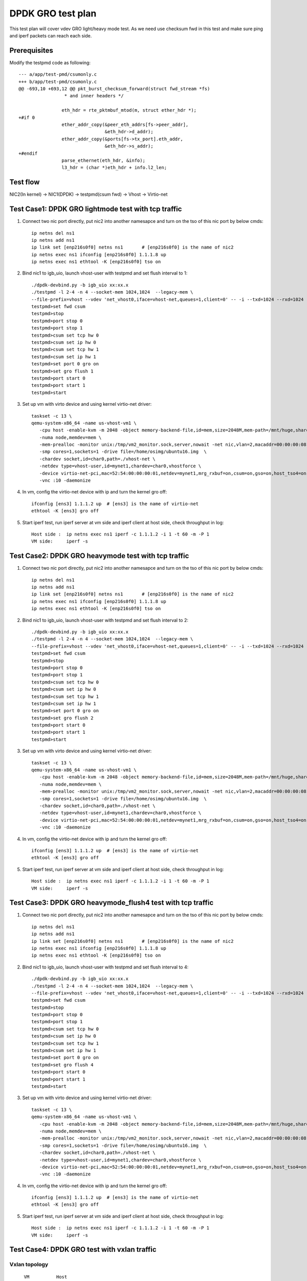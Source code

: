 .. Copyright (c) <2019>, Intel Corporation
   All rights reserved.

   Redistribution and use in source and binary forms, with or without
   modification, are permitted provided that the following conditions
   are met:

   - Redistributions of source code must retain the above copyright
     notice, this list of conditions and the following disclaimer.

   - Redistributions in binary form must reproduce the above copyright
     notice, this list of conditions and the following disclaimer in
     the documentation and/or other materials provided with the
     distribution.

   - Neither the name of Intel Corporation nor the names of its
     contributors may be used to endorse or promote products derived
     from this software without specific prior written permission.

   THIS SOFTWARE IS PROVIDED BY THE COPYRIGHT HOLDERS AND CONTRIBUTORS
   "AS IS" AND ANY EXPRESS OR IMPLIED WARRANTIES, INCLUDING, BUT NOT
   LIMITED TO, THE IMPLIED WARRANTIES OF MERCHANTABILITY AND FITNESS
   FOR A PARTICULAR PURPOSE ARE DISCLAIMED. IN NO EVENT SHALL THE
   COPYRIGHT OWNER OR CONTRIBUTORS BE LIABLE FOR ANY DIRECT, INDIRECT,
   INCIDENTAL, SPECIAL, EXEMPLARY, OR CONSEQUENTIAL DAMAGES
   (INCLUDING, BUT NOT LIMITED TO, PROCUREMENT OF SUBSTITUTE GOODS OR
   SERVICES; LOSS OF USE, DATA, OR PROFITS; OR BUSINESS INTERRUPTION)
   HOWEVER CAUSED AND ON ANY THEORY OF LIABILITY, WHETHER IN CONTRACT,
   STRICT LIABILITY, OR TORT (INCLUDING NEGLIGENCE OR OTHERWISE)
   ARISING IN ANY WAY OUT OF THE USE OF THIS SOFTWARE, EVEN IF ADVISED
   OF THE POSSIBILITY OF SUCH DAMAGE.

==================
DPDK GRO test plan
==================

This test plan will cover vdev GRO light/heavy mode test.
As we need use checksum fwd in this test and make sure ping and iperf packets can reach each side.

Prerequisites
=============

Modify the testpmd code as following::

    --- a/app/test-pmd/csumonly.c
    +++ b/app/test-pmd/csumonly.c
    @@ -693,10 +693,12 @@ pkt_burst_checksum_forward(struct fwd_stream *fs)
                     * and inner headers */
     
                    eth_hdr = rte_pktmbuf_mtod(m, struct ether_hdr *);
    +#if 0
                    ether_addr_copy(&peer_eth_addrs[fs->peer_addr],
                                    &eth_hdr->d_addr);
                    ether_addr_copy(&ports[fs->tx_port].eth_addr,
                                    &eth_hdr->s_addr);
    +#endif
                    parse_ethernet(eth_hdr, &info);
                    l3_hdr = (char *)eth_hdr + info.l2_len;

Test flow
=========

NIC2(In kernel) -> NIC1(DPDK) -> testpmd(csum fwd) -> Vhost -> Virtio-net

Test Case1: DPDK GRO lightmode test with tcp traffic
====================================================

1. Connect two nic port directly, put nic2 into another namesapce and turn on the tso of this nic port by below cmds::

    ip netns del ns1
    ip netns add ns1
    ip link set [enp216s0f0] netns ns1       # [enp216s0f0] is the name of nic2
    ip netns exec ns1 ifconfig [enp216s0f0] 1.1.1.8 up
    ip netns exec ns1 ethtool -K [enp216s0f0] tso on

2. Bind nic1 to igb_uio, launch vhost-user with testpmd and set flush interval to 1::

    ./dpdk-devbind.py -b igb_uio xx:xx.x
    ./testpmd -l 2-4 -n 4 --socket-mem 1024,1024  --legacy-mem \
    --file-prefix=vhost --vdev 'net_vhost0,iface=vhost-net,queues=1,client=0' -- -i --txd=1024 --rxd=1024
    testpmd>set fwd csum
    testpmd>stop
    testpmd>port stop 0
    testpmd>port stop 1
    testpmd>csum set tcp hw 0
    testpmd>csum set ip hw 0
    testpmd>csum set tcp hw 1
    testpmd>csum set ip hw 1
    testpmd>set port 0 gro on
    testpmd>set gro flush 1
    testpmd>port start 0
    testpmd>port start 1
    testpmd>start

3.  Set up vm with virto device and using kernel virtio-net driver:

  ::

    taskset -c 13 \
    qemu-system-x86_64 -name us-vhost-vm1 \
       -cpu host -enable-kvm -m 2048 -object memory-backend-file,id=mem,size=2048M,mem-path=/mnt/huge,share=on \
       -numa node,memdev=mem \
       -mem-prealloc -monitor unix:/tmp/vm2_monitor.sock,server,nowait -net nic,vlan=2,macaddr=00:00:00:08:e8:aa,addr=1f -net user,vlan=2,hostfwd=tcp:127.0.0.1:6001-:22 \
       -smp cores=1,sockets=1 -drive file=/home/osimg/ubuntu16.img  \
       -chardev socket,id=char0,path=./vhost-net \
       -netdev type=vhost-user,id=mynet1,chardev=char0,vhostforce \
       -device virtio-net-pci,mac=52:54:00:00:00:01,netdev=mynet1,mrg_rxbuf=on,csum=on,gso=on,host_tso4=on,guest_tso4=on \
       -vnc :10 -daemonize

4. In vm, config the virtio-net device with ip and turn the kernel gro off::

    ifconfig [ens3] 1.1.1.2 up  # [ens3] is the name of virtio-net
    ethtool -K [ens3] gro off

5. Start iperf test, run iperf server at vm side and iperf client at host side, check throughput in log::

    Host side :  ip netns exec ns1 iperf -c 1.1.1.2 -i 1 -t 60 -m -P 1
    VM side:     iperf -s

Test Case2: DPDK GRO heavymode test with tcp traffic
====================================================

1. Connect two nic port directly, put nic2 into another namesapce and turn on the tso of this nic port by below cmds::

    ip netns del ns1
    ip netns add ns1
    ip link set [enp216s0f0] netns ns1       # [enp216s0f0] is the name of nic2
    ip netns exec ns1 ifconfig [enp216s0f0] 1.1.1.8 up
    ip netns exec ns1 ethtool -K [enp216s0f0] tso on

2. Bind nic1 to igb_uio, launch vhost-user with testpmd and set flush interval to 2::

    ./dpdk-devbind.py -b igb_uio xx:xx.x
    ./testpmd -l 2-4 -n 4 --socket-mem 1024,1024  --legacy-mem \
    --file-prefix=vhost --vdev 'net_vhost0,iface=vhost-net,queues=1,client=0' -- -i --txd=1024 --rxd=1024
    testpmd>set fwd csum
    testpmd>stop
    testpmd>port stop 0
    testpmd>port stop 1
    testpmd>csum set tcp hw 0
    testpmd>csum set ip hw 0
    testpmd>csum set tcp hw 1
    testpmd>csum set ip hw 1
    testpmd>set port 0 gro on
    testpmd>set gro flush 2
    testpmd>port start 0
    testpmd>port start 1
    testpmd>start

3.  Set up vm with virto device and using kernel virtio-net driver:

  ::

    taskset -c 13 \
    qemu-system-x86_64 -name us-vhost-vm1 \
       -cpu host -enable-kvm -m 2048 -object memory-backend-file,id=mem,size=2048M,mem-path=/mnt/huge,share=on \
       -numa node,memdev=mem \
       -mem-prealloc -monitor unix:/tmp/vm2_monitor.sock,server,nowait -net nic,vlan=2,macaddr=00:00:00:08:e8:aa,addr=1f -net user,vlan=2,hostfwd=tcp:127.0.0.1:6001-:22 \
       -smp cores=1,sockets=1 -drive file=/home/osimg/ubuntu16.img  \
       -chardev socket,id=char0,path=./vhost-net \
       -netdev type=vhost-user,id=mynet1,chardev=char0,vhostforce \
       -device virtio-net-pci,mac=52:54:00:00:00:01,netdev=mynet1,mrg_rxbuf=on,csum=on,gso=on,host_tso4=on,guest_tso4=on \
       -vnc :10 -daemonize

4. In vm, config the virtio-net device with ip and turn the kernel gro off::

    ifconfig [ens3] 1.1.1.2 up  # [ens3] is the name of virtio-net
    ethtool -K [ens3] gro off

5. Start iperf test, run iperf server at vm side and iperf client at host side, check throughput in log::

    Host side :  ip netns exec ns1 iperf -c 1.1.1.2 -i 1 -t 60 -m -P 1
    VM side:     iperf -s

Test Case3: DPDK GRO heavymode_flush4 test with tcp traffic
===========================================================

1. Connect two nic port directly, put nic2 into another namesapce and turn on the tso of this nic port by below cmds::

    ip netns del ns1
    ip netns add ns1
    ip link set [enp216s0f0] netns ns1       # [enp216s0f0] is the name of nic2
    ip netns exec ns1 ifconfig [enp216s0f0] 1.1.1.8 up
    ip netns exec ns1 ethtool -K [enp216s0f0] tso on

2. Bind nic1 to igb_uio, launch vhost-user with testpmd and set flush interval to 4::

    ./dpdk-devbind.py -b igb_uio xx:xx.x
    ./testpmd -l 2-4 -n 4 --socket-mem 1024,1024  --legacy-mem \
    --file-prefix=vhost --vdev 'net_vhost0,iface=vhost-net,queues=1,client=0' -- -i --txd=1024 --rxd=1024
    testpmd>set fwd csum
    testpmd>stop
    testpmd>port stop 0
    testpmd>port stop 1
    testpmd>csum set tcp hw 0
    testpmd>csum set ip hw 0
    testpmd>csum set tcp hw 1
    testpmd>csum set ip hw 1
    testpmd>set port 0 gro on
    testpmd>set gro flush 4
    testpmd>port start 0
    testpmd>port start 1
    testpmd>start

3.  Set up vm with virto device and using kernel virtio-net driver:

  ::

    taskset -c 13 \
    qemu-system-x86_64 -name us-vhost-vm1 \
       -cpu host -enable-kvm -m 2048 -object memory-backend-file,id=mem,size=2048M,mem-path=/mnt/huge,share=on \
       -numa node,memdev=mem \
       -mem-prealloc -monitor unix:/tmp/vm2_monitor.sock,server,nowait -net nic,vlan=2,macaddr=00:00:00:08:e8:aa,addr=1f -net user,vlan=2,hostfwd=tcp:127.0.0.1:6001-:22 \
       -smp cores=1,sockets=1 -drive file=/home/osimg/ubuntu16.img  \
       -chardev socket,id=char0,path=./vhost-net \
       -netdev type=vhost-user,id=mynet1,chardev=char0,vhostforce \
       -device virtio-net-pci,mac=52:54:00:00:00:01,netdev=mynet1,mrg_rxbuf=on,csum=on,gso=on,host_tso4=on,guest_tso4=on \
       -vnc :10 -daemonize

4. In vm, config the virtio-net device with ip and turn the kernel gro off::

    ifconfig [ens3] 1.1.1.2 up  # [ens3] is the name of virtio-net
    ethtool -K [ens3] gro off

5. Start iperf test, run iperf server at vm side and iperf client at host side, check throughput in log::

    Host side :  ip netns exec ns1 iperf -c 1.1.1.2 -i 1 -t 60 -m -P 1
    VM side:     iperf -s

Test Case4: DPDK GRO test with vxlan traffic
============================================

Vxlan topology
--------------

::

    VM          Host
  50.1.1.2      50.1.1.1
     |           |
  1.1.2.3       1.1.2.4
     |------------Testpmd------------|

1. Connect two nic port directly, put nic2 into another namesapce and create Host VxLAN port::

    ip netns del ns1
    ip netns add ns1
    ip link set [enp216s0f0] netns ns1    # [enp216s0f0] is the name of nic2
    ip netns exec ns1 ifconfig [enp216s0f0] 1.1.2.4/24 up
    VXLAN_NAME=vxlan1
    VXLAN_IP=50.1.1.1
    IF_NAME=[enp216s0f0]
    VM_IP=1.1.2.3
    ip netns exec t2 ip link add $VXLAN_NAME type vxlan id 42 dev $IF_NAME dstport 4789
    ip netns exec t2 bridge fdb append to 00:00:00:00:00:00 dst $VM_IP dev $VXLAN_NAME
    ip netns exec t2 ip addr add $VXLAN_IP/24 dev $VXLAN_NAME
    ip netns exec t2 ip link set up dev $VXLAN_NAME

2. Bind nic1 to igb_uio, launch vhost-user with testpmd and set flush interval to 4::

    ./dpdk-devbind.py -b igb_uio xx:xx.x
    ./testpmd -l 2-4 -n 4 --socket-mem 1024,1024  --legacy-mem \
    --file-prefix=vhost --vdev 'net_vhost0,iface=vhost-net,queues=1,client=0' -- -i --txd=1024 --rxd=1024
    testpmd>set fwd csum
    testpmd>stop
    testpmd>port stop 0
    testpmd>port stop 1
    testpmd>csum set tcp hw 0
    testpmd>csum set ip hw 0
    testpmd>csum parse-tunnel on 0
    testpmd>csum parse-tunnel on 1
    testpmd>csum set outer-ip hw 0
    testpmd>csum set tcp hw 1
    testpmd>csum set ip hw 1
    testpmd>set port 0 gro on
    testpmd>set gro flush 4
    testpmd>port start 0
    testpmd>port start 1
    testpmd>start

3.  Set up vm with virto device and using kernel virtio-net driver:

  ::

    taskset -c 13 \
    qemu-system-x86_64 -name us-vhost-vm1 \
       -cpu host -enable-kvm -m 2048 -object memory-backend-file,id=mem,size=2048M,mem-path=/mnt/huge,share=on \
       -numa node,memdev=mem \
       -mem-prealloc -monitor unix:/tmp/vm2_monitor.sock,server,nowait -net nic,vlan=2,macaddr=00:00:00:08:e8:aa,addr=1f -net user,vlan=2,hostfwd=tcp:127.0.0.1:6001-:22 \
       -smp cores=1,sockets=1 -drive file=/home/osimg/ubuntu16.img  \
       -chardev socket,id=char0,path=./vhost-net \
       -netdev type=vhost-user,id=mynet1,chardev=char0,vhostforce \
       -device virtio-net-pci,mac=52:54:00:00:00:01,netdev=mynet1,mrg_rxbuf=on,csum=on,gso=on,host_tso4=on,guest_tso4=on \
       -vnc :10 -daemonize

4. In vm, config the virtio-net device with ip and turn the kernel gro off::

    ip link add vxlan0 type vxlan id 42 dev [ens3] dstport 4789   # [ens3] is the name of virtio-net
    bridge fdb add to 00:00:00:00:00:00 dst 1.1.2.4 dev vxlan0
    ip addr add 50.1.1.2/24 dev vxlan0
    ip link set up dev vxlan0
    ifconfig [ens3] 1.1.2.3/24 up
    ifconfig -a

5. Start iperf test, run iperf server at vm side and iperf client at host side, check throughput in log::

    Host side :  ip netns exec t2 iperf -c 50.1.1.2 -i 2 -t 60 -f g -m
    VM side:     iperf -s -f g